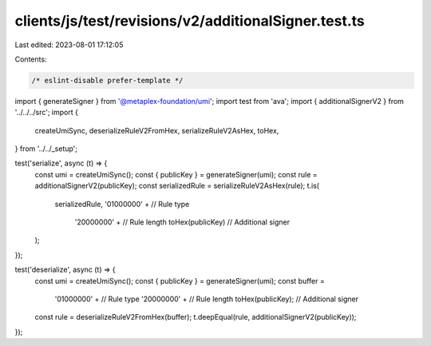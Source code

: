 clients/js/test/revisions/v2/additionalSigner.test.ts
=====================================================

Last edited: 2023-08-01 17:12:05

Contents:

.. code-block:: ts

    /* eslint-disable prefer-template */
import { generateSigner } from '@metaplex-foundation/umi';
import test from 'ava';
import { additionalSignerV2 } from '../../../src';
import {
  createUmiSync,
  deserializeRuleV2FromHex,
  serializeRuleV2AsHex,
  toHex,
} from '../../_setup';

test('serialize', async (t) => {
  const umi = createUmiSync();
  const { publicKey } = generateSigner(umi);
  const rule = additionalSignerV2(publicKey);
  const serializedRule = serializeRuleV2AsHex(rule);
  t.is(
    serializedRule,
    '01000000' + // Rule type
      '20000000' + // Rule length
      toHex(publicKey) // Additional signer
  );
});

test('deserialize', async (t) => {
  const umi = createUmiSync();
  const { publicKey } = generateSigner(umi);
  const buffer =
    '01000000' + // Rule type
    '20000000' + // Rule length
    toHex(publicKey); // Additional signer
  const rule = deserializeRuleV2FromHex(buffer);
  t.deepEqual(rule, additionalSignerV2(publicKey));
});


